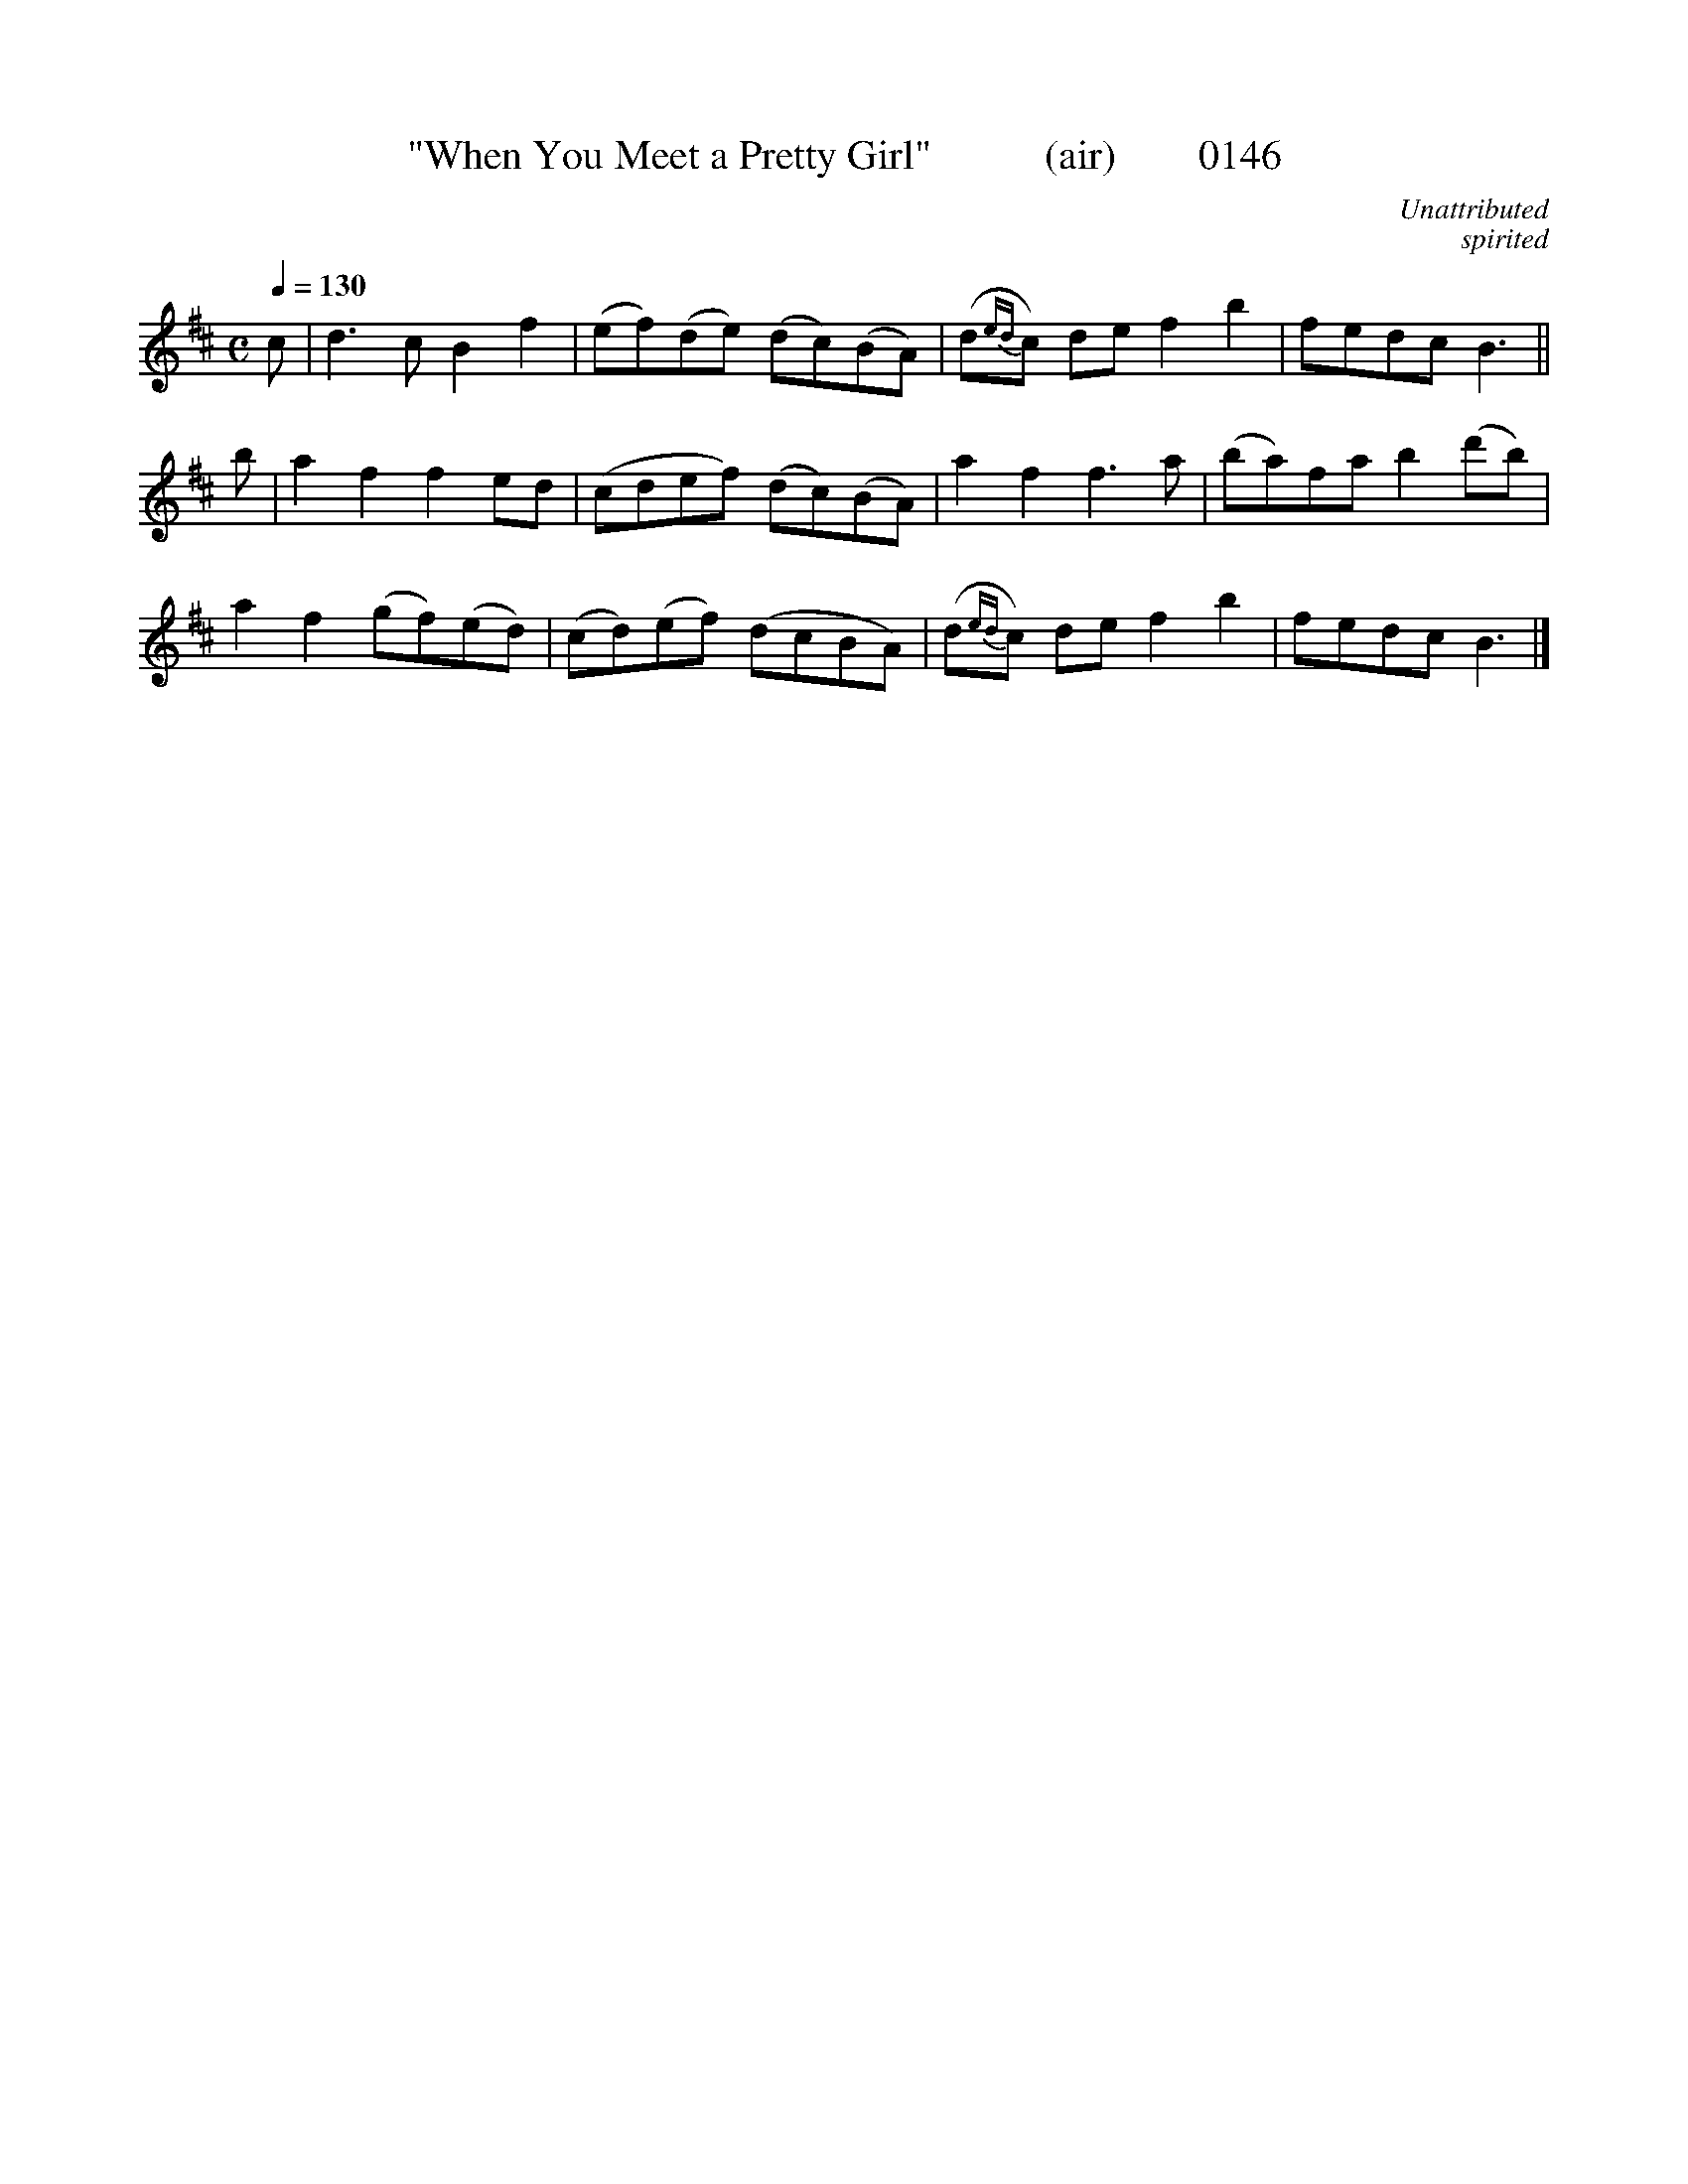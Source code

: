 X:0146
T:"When You Meet a Pretty Girl"           (air)        0146
C:Unattributed
C:spirited
B:O'Neill's Music Of Ireland (The 1850)   Lyon & Healy, Chicago   1903 ed.
N:Transposed from Bb
Z:FROM O'NEILL'S TO NOTEWORTHY, FROM NOTEWORTHY TO ABC, MIDI AND .TXT BY VINCE BRENNAN 6-21-03 (HTTP://WWW.SOSYOURMOM.COM)
Q:1/4=130
I:abc2nwc
M:C
L:1/8
K:D
c|d3c B2f2|(ef)(de) (dc)(BA)|(d{ed}c) de f2b2|fedc B3||
b|a2f2f2ed|(cdef) (dc)(BA)|a2f2f3a|(ba)fa b2(d'b)|
a2f2(gf)(ed)|(cd)(ef) (dcBA)|(d{ed}c) de f2b2|fedc B3|]
